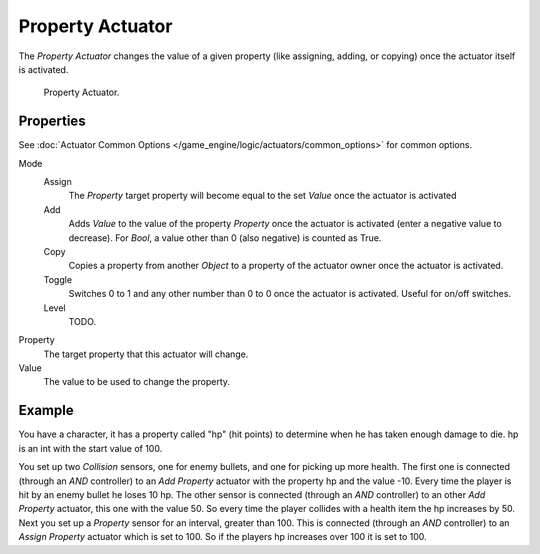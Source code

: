 .. _bpy.types.PropertyActuator:

*****************
Property Actuator
*****************

The *Property Actuator* changes the value of a given property (like assigning, adding, or copying)
once the actuator itself is activated.

.. figure:: /images/game-engine_logic_actuators_types_property_node.jpg
   :width: 271px

   Property Actuator.


Properties
==========

See :doc:`Actuator Common Options </game_engine/logic/actuators/common_options>` for common options.

Mode
   Assign
      The *Property* target property will become equal to the set *Value* once the actuator is activated
   Add
      Adds *Value* to the value of the property *Property* once the actuator is activated
      (enter a negative value to decrease).
      For *Bool*, a value other than 0 (also negative) is counted as True.
   Copy
      Copies a property from another *Object* to a property of the actuator owner once the actuator is activated.
   Toggle
      Switches 0 to 1 and any other number than 0 to 0 once the actuator is activated. Useful for on/off switches.
   Level
      TODO.

Property
   The target property that this actuator will change.
Value
   The value to be used to change the property.


Example
=======

You have a character, it has a property called "hp" (hit points)
to determine when he has taken enough damage to die. hp is an int with the start value of 100.

You set up two *Collision* sensors, one for enemy bullets, and one for picking up more health.
The first one is connected (through an *AND* controller) to an *Add Property* actuator with
the property hp and the value -10. Every time the player is hit by an enemy bullet he loses 10 hp.
The other sensor is connected (through an *AND* controller) to an other *Add Property* actuator,
this one with the value 50. So every time the player collides with a health item the hp increases by 50.
Next you set up a *Property* sensor for an interval, greater than 100.
This is connected (through an *AND* controller) to an *Assign Property* actuator which is set to 100.
So if the players hp increases over 100 it is set to 100.

